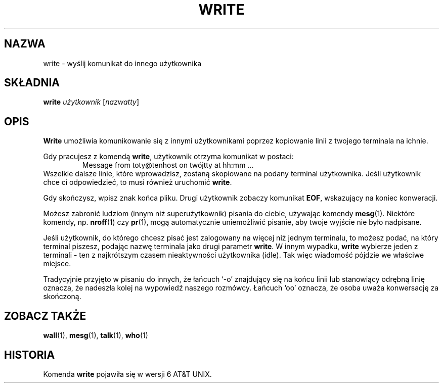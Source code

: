 .\" {PTM/PB/0.1/28-06-1999/"."}
.\" Copyright (c) 1989, 1993
.\"	The Regents of the University of California.  All rights reserved.
.\"
.\" This code is derived from software contributed to Berkeley by
.\" Jef Poskanzer and Craig Leres of the Lawrence Berkeley Laboratory.
.\"
.\" Redistribution and use in source and binary forms, with or without
.\" modification, are permitted provided that the following conditions
.\" are met:
.\" 1. Redistributions of source code must retain the above copyright
.\"    notice, this list of conditions and the following disclaimer.
.\" 2. Redistributions in binary form must reproduce the above copyright
.\"    notice, this list of conditions and the following disclaimer in the
.\"    documentation and/or other materials provided with the distribution.
.\" 3. All advertising materials mentioning features or use of this software
.\"    must display the following acknowledgement:
.\"	This product includes software developed by the University of
.\"	California, Berkeley and its contributors.
.\" 4. Neither the name of the University nor the names of its contributors
.\"    may be used to endorse or promote products derived from this software
.\"    without specific prior written permission.
.\"
.\" THIS SOFTWARE IS PROVIDED BY THE REGENTS AND CONTRIBUTORS ``AS IS'' AND
.\" ANY EXPRESS OR IMPLIED WARRANTIES, INCLUDING, BUT NOT LIMITED TO, THE
.\" IMPLIED WARRANTIES OF MERCHANTABILITY AND FITNESS FOR A PARTICULAR PURPOSE
.\" ARE DISCLAIMED.  IN NO EVENT SHALL THE REGENTS OR CONTRIBUTORS BE LIABLE
.\" FOR ANY DIRECT, INDIRECT, INCIDENTAL, SPECIAL, EXEMPLARY, OR CONSEQUENTIAL
.\" DAMAGES (INCLUDING, BUT NOT LIMITED TO, PROCUREMENT OF SUBSTITUTE GOODS
.\" OR SERVICES; LOSS OF USE, DATA, OR PROFITS; OR BUSINESS INTERRUPTION)
.\" HOWEVER CAUSED AND ON ANY THEORY OF LIABILITY, WHETHER IN CONTRACT, STRICT
.\" LIABILITY, OR TORT (INCLUDING NEGLIGENCE OR OTHERWISE) ARISING IN ANY WAY
.\" OUT OF THE USE OF THIS SOFTWARE, EVEN IF ADVISED OF THE POSSIBILITY OF
.\" SUCH DAMAGE.
.\"
.\"     @(#)write.1	8.1 (Berkeley) 6/6/93
.\"
.\" Modified for Linux, Sun Mar 12 10:21:01 1995, faith@cs.unc.edu
.\"
.TH WRITE 1 "12 Marca 1995" "" "Podręcznik programisty Linuksa"
.SH NAZWA
write \- wyślij komunikat do innego użytkownika
.SH SKŁADNIA
.BI write " użytkownik "
.RI [ nazwatty ]
.SH OPIS
.B Write
umożliwia komunikowanie się z innymi użytkownikami poprzez kopiowanie linii
z twojego terminala na ichnie.
.PP
Gdy pracujesz z komendą 
.BR write ,
użytkownik otrzyma komunikat w postaci:
.RS
Message from toty@tenhost on twójtty at hh:mm ...
.RE
Wszelkie dalsze linie, które wprowadzisz, zostaną skopiowane na podany
terminal użytkownika. Jeśli użytkownik chce ci odpowiedzieć, to musi
również uruchomić 
.BR write .
.PP
Gdy skończysz, wpisz znak końca pliku. Drugi użytkownik zobaczy komunikat
.BR EOF ,
wskazujący na koniec konweracji.
.PP
Możesz zabronić ludziom (innym niż superużytkownik) pisania do ciebie,
używając komendy
.BR mesg (1).
Niektóre komendy, np.
.BR nroff (1)
czy
.BR pr (1),
mogą automatycznie uniemożliwić pisanie, aby twoje wyjście nie było
nadpisane.
.PP
Jeśli użytkownik, do którego chcesz pisać jest zalogowany na więcej niż
jednym terminalu, to możesz podać, na który terminal piszesz, podając nazwę
terminala jako drugi parametr
.BR write .
W innym wypadku,
.B write
wybierze jeden z terminali \- ten z najkrótszym czasem nieaktywności
użytkownika (idle). Tak więc wiadomość pójdzie we właściwe miejsce.
.PP
Tradycyjnie przyjęto w pisaniu do innych, że łańcuch `-o' znajdujący się
na końcu linii lub stanowiący odrębną linię oznacza, że nadeszła kolej
na wypowiedź naszego rozmówcy. Łańcuch `oo' oznacza, że osoba uważa
konwersację za skończoną.
.SH "ZOBACZ TAKŻE"
.BR wall (1),
.BR mesg (1),
.BR talk (1),
.BR who (1)
.SH HISTORIA
Komenda \fBwrite\fR pojawiła się w wersji 6 AT&T UNIX.
